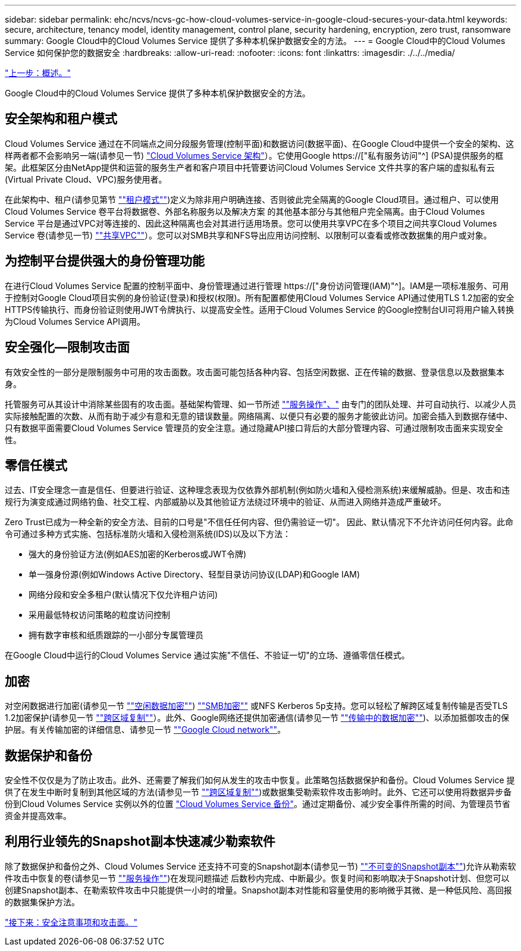 ---
sidebar: sidebar 
permalink: ehc/ncvs/ncvs-gc-how-cloud-volumes-service-in-google-cloud-secures-your-data.html 
keywords: secure, architecture, tenancy model, identity management, control plane, security hardening, encryption, zero trust, ransomware 
summary: Google Cloud中的Cloud Volumes Service 提供了多种本机保护数据安全的方法。 
---
= Google Cloud中的Cloud Volumes Service 如何保护您的数据安全
:hardbreaks:
:allow-uri-read: 
:nofooter: 
:icons: font
:linkattrs: 
:imagesdir: ./../../media/


link:ncvs-gc-overview.html["上一步：概述。"]

[role="lead"]
Google Cloud中的Cloud Volumes Service 提供了多种本机保护数据安全的方法。



== 安全架构和租户模式

Cloud Volumes Service 通过在不同端点之间分段服务管理(控制平面)和数据访问(数据平面)、在Google Cloud中提供一个安全的架构、这样两者都不会影响另一端(请参见一节) link:ncvs-gc-cloud-volumes-service-architecture.html["Cloud Volumes Service 架构"]）。它使用Google https://["私有服务访问"^] (PSA)提供服务的框架。此框架区分由NetApp提供和运营的服务生产者和客户项目中托管要访问Cloud Volumes Service 文件共享的客户端的虚拟私有云(Virtual Private Cloud、VPC)服务使用者。

在此架构中、租户(请参见第节 link:ncvs-gc-cloud-volumes-service-architecture.html#tenancy-model[""租户模式""])定义为除非用户明确连接、否则彼此完全隔离的Google Cloud项目。通过租户、可以使用Cloud Volumes Service 卷平台将数据卷、外部名称服务以及解决方案 的其他基本部分与其他租户完全隔离。由于Cloud Volumes Service 平台是通过VPC对等连接的、因此这种隔离也会对其进行适用场景。您可以使用共享VPC在多个项目之间共享Cloud Volumes Service 卷(请参见一节) link:ncvs-gc-cloud-volumes-service-architecture.html#tenancy-model#shared-vpcs[""共享VPC""]）。您可以对SMB共享和NFS导出应用访问控制、以限制可以查看或修改数据集的用户或对象。



== 为控制平台提供强大的身份管理功能

在进行Cloud Volumes Service 配置的控制平面中、身份管理通过进行管理 https://["身份访问管理(IAM)"^]。IAM是一项标准服务、可用于控制对Google Cloud项目实例的身份验证(登录)和授权(权限)。所有配置都使用Cloud Volumes Service API通过使用TLS 1.2加密的安全HTTPS传输执行、而身份验证则使用JWT令牌执行、以提高安全性。适用于Cloud Volumes Service 的Google控制台UI可将用户输入转换为Cloud Volumes Service API调用。



== 安全强化—限制攻击面

有效安全性的一部分是限制服务中可用的攻击面数。攻击面可能包括各种内容、包括空闲数据、正在传输的数据、登录信息以及数据集本身。

托管服务可从其设计中消除某些固有的攻击面。基础架构管理、如一节所述 link:ncvs-gc-service-operation.html[""服务操作"、"] 由专门的团队处理、并可自动执行、以减少人员实际接触配置的次数、从而有助于减少有意和无意的错误数量。网络隔离、以便只有必要的服务才能彼此访问。加密会插入到数据存储中、只有数据平面需要Cloud Volumes Service 管理员的安全注意。通过隐藏API接口背后的大部分管理内容、可通过限制攻击面来实现安全性。



== 零信任模式

过去、IT安全理念一直是信任、但要进行验证、这种理念表现为仅依靠外部机制(例如防火墙和入侵检测系统)来缓解威胁。但是、攻击和违规行为演变成通过网络钓鱼、社交工程、内部威胁以及其他验证方法绕过环境中的验证、从而进入网络并造成严重破坏。

Zero Trust已成为一种全新的安全方法、目前的口号是"不信任任何内容、但仍需验证一切"。 因此、默认情况下不允许访问任何内容。此命令可通过多种方式实施、包括标准防火墙和入侵检测系统(IDS)以及以下方法：

* 强大的身份验证方法(例如AES加密的Kerberos或JWT令牌)
* 单一强身份源(例如Windows Active Directory、轻型目录访问协议(LDAP)和Google IAM)
* 网络分段和安全多租户(默认情况下仅允许租户访问)
* 采用最低特权访问策略的粒度访问控制
* 拥有数字审核和纸质跟踪的一小部分专属管理员


在Google Cloud中运行的Cloud Volumes Service 通过实施"不信任、不验证一切"的立场、遵循零信任模式。



== 加密

对空闲数据进行加密(请参见一节 link:ncvs-gc-data-encryption-at-rest.html[""空闲数据加密""]) link:ncvs-gc-data-encryption-in-transit.html#nas-protocols#smb-encryption[""SMB加密""] 或NFS Kerberos 5p支持。您可以轻松了解跨区域复制传输是否受TLS 1.2加密保护(请参见一节 link:ncvs-gc-security-considerations-and-attack-surfaces.html#detection,-prevention-and-mitigation-of-ransomeware,-malware,-and-viruses#cross-region-replication[""跨区域复制""]）。此外、Google网络还提供加密通信(请参见一节 link:ncvs-gc-data-encryption-in-transit.html[""传输中的数据加密""])、以添加抵御攻击的保护层。有关传输加密的详细信息、请参见一节 link:ncvs-gc-data-encryption-in-transit.html#google-cloud-network[""Google Cloud network""]。



== 数据保护和备份

安全性不仅仅是为了防止攻击。此外、还需要了解我们如何从发生的攻击中恢复。此策略包括数据保护和备份。Cloud Volumes Service 提供了在发生中断时复制到其他区域的方法(请参见一节 link:ncvs-gc-security-considerations-and-attack-surfaces.html#detection,-prevention-and-mitigation-of-ransomeware,-malware,-and-viruses#cross-region-replication[""跨区域复制""])或数据集受勒索软件攻击影响时。此外、它还可以使用将数据异步备份到Cloud Volumes Service 实例以外的位置 link:ncvs-gc-security-considerations-and-attack-surfaces.html#detection,-prevention-and-mitigation-of-ransomeware,-malware,-and-viruses#cloud-volumes-service-backup["Cloud Volumes Service 备份"]。通过定期备份、减少安全事件所需的时间、为管理员节省资金并提高效率。



== 利用行业领先的Snapshot副本快速减少勒索软件

除了数据保护和备份之外、Cloud Volumes Service 还支持不可变的Snapshot副本(请参见一节) link:ncvs-gc-security-considerations-and-attack-surfaces.html#detection,-prevention-and-mitigation-of-ransomeware,-malware,-and-viruses#immutable-snapshot-copies[""不可变的Snapshot副本""])允许从勒索软件攻击中恢复的卷(请参见一节 link:ncvs-gc-service-operation.html[""服务操作""])在发现问题描述 后数秒内完成、中断最少。恢复时间和影响取决于Snapshot计划、但您可以创建Snapshot副本、在勒索软件攻击中只能提供一小时的增量。Snapshot副本对性能和容量使用的影响微乎其微、是一种低风险、高回报的数据集保护方法。

link:ncvs-gc-security-considerations-and-attack-surfaces.html["接下来：安全注意事项和攻击面。"]

